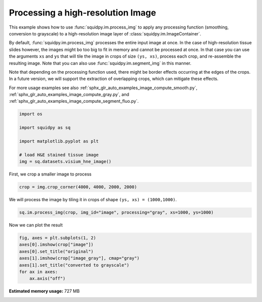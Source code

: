 
.. DO NOT EDIT.
.. THIS FILE WAS AUTOMATICALLY GENERATED BY SPHINX-GALLERY.
.. TO MAKE CHANGES, EDIT THE SOURCE PYTHON FILE:
.. "auto_examples/image/compute_process_hires.py"
.. LINE NUMBERS ARE GIVEN BELOW.

.. only:: html

    .. note::
        :class: sphx-glr-download-link-note

        Click :ref:`here <sphx_glr_download_auto_examples_image_compute_process_hires.py>`
        to download the full example code

.. rst-class:: sphx-glr-example-title

.. _sphx_glr_auto_examples_image_compute_process_hires.py:


Processing a high-resolution Image
----------------------------------

This example shows how to use :func:`squidpy.im.process_img` to apply any processing function
(smoothing, conversion to grayscale) to a high-resolution image layer of :class:`squidpy.im.ImageContainer`.

By default, :func:`squidpy.im.process_img` processes the entire input image at once.
In the case of high-resolution tissue slides however, the images might bo too big to fit in memory
and cannot be processed at once.
In that case you can use the arguments ``xs`` and ``ys`` that will tile the image in crops of size ``(ys, xs)``,
process each crop, and re-assemble the resulting image.
Note that you can also use :func:`squidpy.im.segment_img` in this manner.

Note that depending on the processing function used, there might be border effects occurring at the edges
of the crops. In a future version, we will support the extraction of overlapping crops,
which can mitigate these effects.

For more usage examples see also   :ref:`sphx_glr_auto_examples_image_compute_smooth.py`,
:ref:`sphx_glr_auto_examples_image_compute_gray.py`, and
:ref:`sphx_glr_auto_examples_image_compute_segment_fluo.py`.

.. GENERATED FROM PYTHON SOURCE LINES 24-35

.. code-block:: default


    import os

    import squidpy as sq

    import matplotlib.pyplot as plt

    # load H&E stained tissue image
    img = sq.datasets.visium_hne_image()









.. GENERATED FROM PYTHON SOURCE LINES 36-37

First, we crop a smaller image to process

.. GENERATED FROM PYTHON SOURCE LINES 37-39

.. code-block:: default

    crop = img.crop_corner(4000, 4000, 2000, 2000)








.. GENERATED FROM PYTHON SOURCE LINES 40-41

We will process the image by tiling it in crops of shape ``(ys, xs) = (1000,1000)``.

.. GENERATED FROM PYTHON SOURCE LINES 41-44

.. code-block:: default


    sq.im.process_img(crop, img_id="image", processing="gray", xs=1000, ys=1000)








.. GENERATED FROM PYTHON SOURCE LINES 45-46

Now we can plot the result

.. GENERATED FROM PYTHON SOURCE LINES 46-54

.. code-block:: default

    fig, axes = plt.subplots(1, 2)
    axes[0].imshow(crop["image"])
    axes[0].set_title("original")
    axes[1].imshow(crop["image_gray"], cmap="gray")
    axes[1].set_title("converted to grayscale")
    for ax in axes:
        ax.axis("off")




.. image:: /auto_examples/image/images/sphx_glr_compute_process_hires_001.png
    :alt: original, converted to grayscale
    :class: sphx-glr-single-img






.. rst-class:: sphx-glr-timing

   **Total running time of the script:** ( 0 minutes  20.202 seconds)

**Estimated memory usage:**  727 MB


.. _sphx_glr_download_auto_examples_image_compute_process_hires.py:


.. only :: html

 .. container:: sphx-glr-footer
    :class: sphx-glr-footer-example



  .. container:: sphx-glr-download sphx-glr-download-python

     :download:`Download Python source code: compute_process_hires.py <compute_process_hires.py>`



  .. container:: sphx-glr-download sphx-glr-download-jupyter

     :download:`Download Jupyter notebook: compute_process_hires.ipynb <compute_process_hires.ipynb>`


.. only:: html

 .. rst-class:: sphx-glr-signature

    `Gallery generated by Sphinx-Gallery <https://sphinx-gallery.github.io>`_
